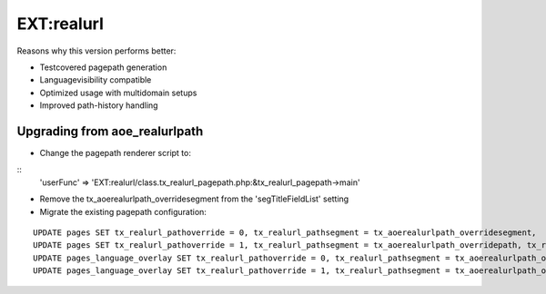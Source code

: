 
EXT:realurl 
==============================================

Reasons why this version performs better:

- Testcovered pagepath generation
- Languagevisibility compatible
- Optimized usage with multidomain setups
- Improved path-history handling

Upgrading from aoe_realurlpath
----------------------------------------------

- Change the pagepath renderer script to:

::
	'userFunc' => 'EXT:realurl/class.tx_realurl_pagepath.php:&tx_realurl_pagepath->main'

- Remove the tx_aoerealurlpath_overridesegment from the 'segTitleFieldList' setting

- Migrate the existing pagepath configuration:

::

  UPDATE pages SET tx_realurl_pathoverride = 0, tx_realurl_pathsegment = tx_aoerealurlpath_overridesegment,	tx_realurl_exclude = tx_aoerealurlpath_excludefrommiddle WHERE tx_aoerealurlpath_overridepath = '';
  UPDATE pages SET tx_realurl_pathoverride = 1, tx_realurl_pathsegment = tx_aoerealurlpath_overridepath, tx_realurl_exclude = tx_aoerealurlpath_excludefrommiddle WHERE  tx_aoerealurlpath_overridepath != '';
  UPDATE pages_language_overlay SET tx_realurl_pathoverride = 0, tx_realurl_pathsegment = tx_aoerealurlpath_overridesegment, tx_realurl_exclude = tx_aoerealurlpath_excludefrommiddle WHERE tx_aoerealurlpath_overridepath = '';
  UPDATE pages_language_overlay SET tx_realurl_pathoverride = 1, tx_realurl_pathsegment = tx_aoerealurlpath_overridepath, tx_realurl_exclude = tx_aoerealurlpath_excludefrommiddle WHERE tx_aoerealurlpath_overridepath != '';

